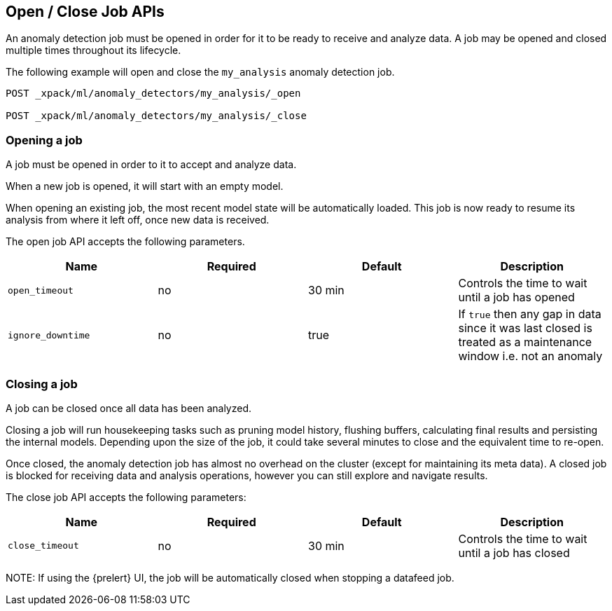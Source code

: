 [[ml-open-close-job]]
== Open / Close Job APIs

An anomaly detection job must be opened in order for it to be ready to receive and analyze data.
A job may be opened and closed multiple times throughout its lifecycle.

The following example will open and close the `my_analysis` anomaly detection job.

[source,js]
--------------------------------------------------
POST _xpack/ml/anomaly_detectors/my_analysis/_open

POST _xpack/ml/anomaly_detectors/my_analysis/_close
--------------------------------------------------
// CONSOLE
// TEST[skip:todo]



=== Opening a job

A job must be opened in order to it to accept and analyze data.

When a new job is opened, it will start with an empty model.

When opening an existing job, the most recent model state will be automatically loaded.
This job is now ready to resume its analysis from where it left off, once new data is received.

The open job API accepts the following parameters.

[cols=",^,^,", options="header"]
|======
| Name                | Required | Default  | Description

| `open_timeout`      | no       | 30 min   | Controls the time to wait until a job has opened

| `ignore_downtime`   | no       | true     | If `true` then any gap in data since it was last closed
                                              is treated as a maintenance window i.e. not an anomaly

|======



=== Closing a job

A job can be closed once all data has been analyzed.

Closing a job will run housekeeping tasks such as pruning model history, flushing buffers, calculating final results
and persisting the internal models.
Depending upon the size of the job, it could take several minutes to close and the equivalent time to re-open.

Once closed, the anomaly detection job has almost no overhead on the cluster (except for maintaining its meta data).
A closed job is blocked for receiving data and analysis operations, however you can still explore and navigate results.

The close job API accepts the following parameters:

[cols=",^,^,", options="header"]
|======
| Name                | Required | Default  | Description

| `close_timeout`     | no       | 30 min   | Controls the time to wait until a job has closed

|======

NOTE:
If using the {prelert} UI, the job will be automatically closed when stopping a datafeed job.
